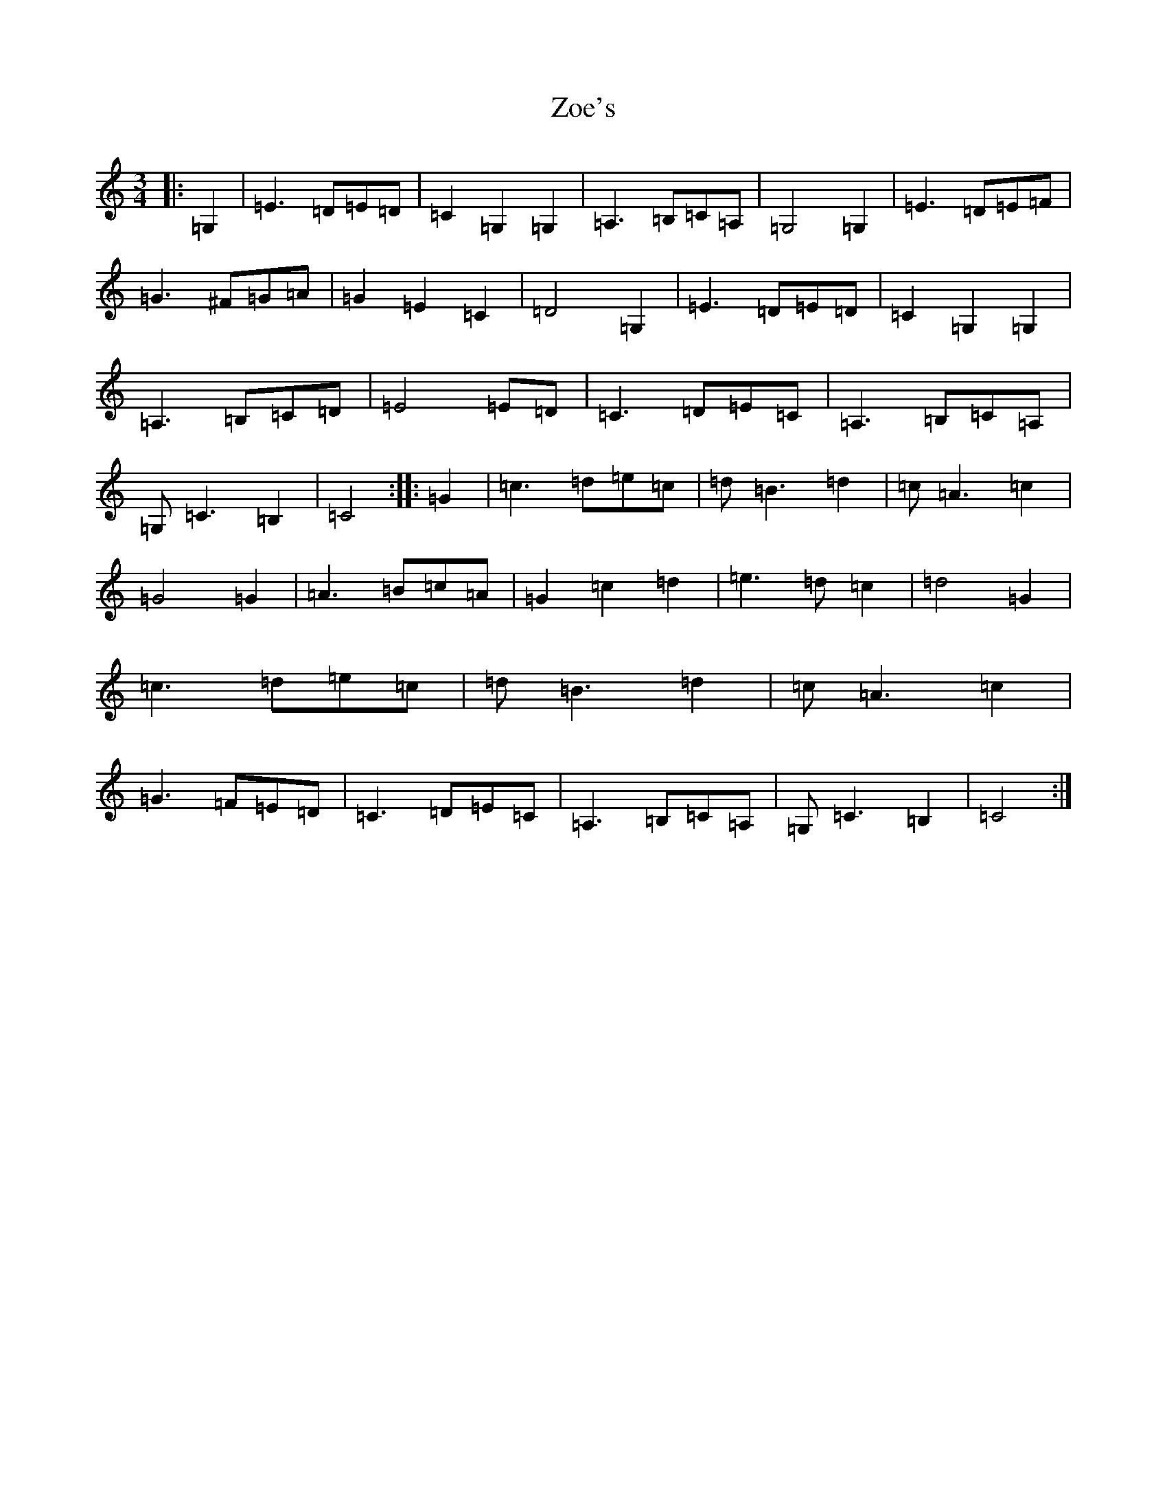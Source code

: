 X: 22913
T: Zoe's
S: https://thesession.org/tunes/3731#setting3731
R: waltz
M:3/4
L:1/8
K: C Major
|:=G,2|=E3=D=E=D|=C2=G,2=G,2|=A,3=B,=C=A,|=G,4=G,2|=E3=D=E=F|=G3^F=G=A|=G2=E2=C2|=D4=G,2|=E3=D=E=D|=C2=G,2=G,2|=A,3=B,=C=D|=E4=E=D|=C3=D=E=C|=A,3=B,=C=A,|=G,=C3=B,2|=C4:||:=G2|=c3=d=e=c|=d=B3=d2|=c=A3=c2|=G4=G2|=A3=B=c=A|=G2=c2=d2|=e3=d=c2|=d4=G2|=c3=d=e=c|=d=B3=d2|=c=A3=c2|=G3=F=E=D|=C3=D=E=C|=A,3=B,=C=A,|=G,=C3=B,2|=C4:|